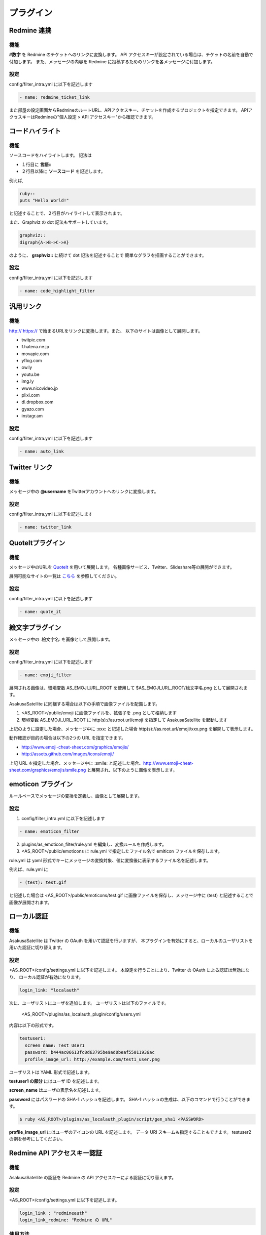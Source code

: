 プラグイン
=======================
Redmine 連携
-----------------------
機能
^^^^^^^^^^^^^^^^^^^^^^^
**#数字** を Redmine のチケットへのリンクに変換します。
API アクセスキーが設定されている場合は、チケットの名前を自動で付加します。
また、メッセージの内容を Redmine に投稿するためのリンクを各メッセージに付加します。

設定
^^^^^^^^^^^^^^^^^^^^^^^
config/filter\_intra.yml に以下を記述します

.. code-block:: ruby

  - name: redmine_ticket_link

また部屋の設定画面からRedmineのルートURL、APIアクセスキー、チケットを作成するプロジェクトを指定できます。
APIアクセスキーはRedmineの"個人設定 > API アクセスキー"から確認できます。

.. image:: images/redmine_config.png

.. _graphviz:

コードハイライト
-----------------------
機能
^^^^^^^^^^^^^^^^^^^^^^^
ソースコードをハイライトします。
記法は

* １行目に **言語\:\:**
* ２行目以降に **ソースコード** を記述します。

例えば,

.. code-block:: ruby

  ruby::
  puts "Hello World!"

と記述することで、２行目がハイライトして表示されます。

また、Graphviz の dot 記法もサポートしています。

.. code-block:: ruby

  graphviz::
  digraph{A->B->C->A}

のように、 **graphviz::** に続けて dot 記法を記述することで
簡単なグラフを描画することができます。

設定
^^^^^^^^^^^^^^^^^^^^^^^
config/filter\_intra.yml に以下を記述します

.. code-block:: ruby

  - name: code_highlight_filter

汎用リンク
-----------------------
機能
^^^^^^^^^^^^^^^^^^^^^^^
http:// https:// で始まるURLをリンクに変換します。また、
以下のサイトは画像として展開します。

* twitpic.com
* f.hatena.ne.jp
* movapic.com
* yflog.com
* ow.ly
* youtu.be
* img.ly
* www.nicovideo.jp
* plixi.com
* dl.dropbox.com
* gyazo.com
* instagr.am

設定
^^^^^^^^^^^^^^^^^^^^^^^
config/filter\_intra.yml に以下を記述します

.. code-block:: ruby

  - name: auto_link

Twitter リンク
-----------------------
機能
^^^^^^^^^^^^^^^^^^^^^^^
メッセージ中の **@username** をTwitterアカウントへのリンクに変換します。

設定
^^^^^^^^^^^^^^^^^^^^^^^
config/filter\_intra.yml に以下を記述します

.. code-block:: ruby

  - name: twitter_link

.. _localauth:

QuoteItプラグイン
------------------------------
機能
^^^^^^^^^^^^^^^^^^^^^^^
メッセージ中のURLを `QuoteIt <http://quoteit.heroku.com>`_ を用いて展開します。
各種画像サービス、Twitter、Slideshare等の展開ができます。

展開可能なサイトの一覧は `こちら <http://quoteit.heroku.com/plugins>`_ を参照してください。

設定
^^^^^^^^^^^^^^^^^^^^^^^
config/filter\_intra.yml に以下を記述します

.. code-block:: ruby

  - name: quote_it

絵文字プラグイン
-----------------------------

メッセージ中の :絵文字名: を画像として展開します。

設定
^^^^^^^^^^^^^^^^^^^^^^^
config/filter\_intra.yml に以下を記述します

.. code-block:: ruby

  - name: emoji_filter

展開される画像は、環境変数 AS_EMOJI_URL_ROOT を使用して $AS_EMOJI_URL_ROOT/絵文字名.png として展開されます。

AsakusaSatellite に同梱する場合は以下の手順で画像ファイルを配備します。

1. <AS_ROOT>/public/emoji に画像ファイルを、拡張子を .png として格納します
2. 環境変数 AS_EMOJI_URL_ROOT に http(s)://as.root.url/emoji を指定して AsakusaSatellite を起動します

上記のように設定した場合、メッセージ中に :xxx: と記述した場合 http(s)://as.root.url/emoji/xxx.png を展開して表示します。

動作確認が目的の場合は以下の2つの URL を指定できます。

* http://www.emoji-cheat-sheet.com/graphics/emojis/
* http://assets.github.com/images/icons/emoji/

上記 URL を指定した場合、メッセージ中に :smile: と記述した場合、http://www.emoji-cheat-sheet.com/graphics/emojis/smile.png と展開され、以下のように画像を表示します。

.. image:: http://www.emoji-cheat-sheet.com/graphics/emojis/smile.png
   :width: 16px

emoticon プラグイン
-----------------------------
ルールベースでメッセージの変換を定義し、画像として展開します。

設定
^^^^^^^^^^^^^^^^^^^^^^^
1. config/filter\_intra.yml に以下を記述します

.. code-block:: ruby

  - name: emoticon_filter

2. plugins/as_emoticon_filter/rule.yml を編集し、変換ルールを作成します。

3. <AS_ROOT>/public/emoticons に rule.yml で指定したファイル名で emiticon ファイルを保存します。

rule.yml は yaml 形式でキーにメッセージの変換対象、値に変換後に表示するファイル名を記述します。

例えば、rule.yml に

.. code-block:: ruby

  - (test): test.gif

と記述した場合は <AS_ROOT>/public/emoticons/test.gif に画像ファイルを保存し、メッセージ中に (test) と記述することで画像が展開されます。


ローカル認証
-----------------------
機能
^^^^^^^^^^^^^^^^^^^^^^^
AsakusaSatellite は Twitter の OAuth を用いて認証を行いますが、
本プラグインを有効にすると、ローカルのユーザリストを用いた認証に切り替えます。

設定
^^^^^^^^^^^^^^^^^^^^^^^
<AS_ROOT>/config/settings.yml に以下を記述します。
本設定を行うことにより、Twitter の OAuth による認証は無効になり、
ローカル認証が有効になります。

.. code-block:: ruby

  login_link: "localauth"

次に、ユーザリストにユーザを追加します。
ユーザリストは以下のファイルです。

  <AS_ROOT>/plugins/as_localauth_plugin/config/users.yml

内容は以下の形式です。

.. code-block:: ruby

  testuser1:
    screen_name: Test User1
    password: b444ac06613fc8d63795be9ad0beaf55011936ac
    profile_image_url: http://example.com/test1_user.png

ユーザリストは YAML 形式で記述します。

**testuser1 の部分** にはユーザ ID を記述します。

**screen_name** はユーザの表示名を記述します。

**password** にはパスワードの SHA-1 ハッシュを記述します。
SHA-1 ハッシュの生成は、以下のコマンドで行うことができます。

.. code-block:: sh

  $ ruby <AS_ROOT>/plugins/as_localauth_plugin/script/gen_sha1 <PASSWORD>

**profile_image_url** にはユーザのアイコンの URL を記述します。
データ URI スキームも指定することもできます。
testuser2 の例を参考にしてください。

Redmine API アクセスキー認証
--------------------------------
機能
^^^^^^^^^^^^^^^^^^^^^^^
AsakusaSatellite の認証を Redmine の API アクセスキーによる認証に切り替えます。

.. image:: images/as_redmineauth_plugin.png

設定
^^^^^^^^^^^^^^^^^^^^^^^
<AS_ROOT>/config/settings.yml に以下を記述します。

.. code-block:: ruby

  login_link : "redmineauth"
  login_link_redmine: "Redmine の URL"

使用方法
^^^^^^^^^^^^^^^^^^^^^^^
1. 「ログイン」リンクをクリックします。
2. 以下の情報を入力します
  * RedmineのAPIアクセスキー
  * AsakusaSatellite で使用するユーザ名
  * AsakusaSatellite で使用する画像の URL
3. ログインボタンをクリックします。

private な部屋に追加するときの注意点
^^^^^^^^^^^^^^^^^^^^^^^^^^^^^^^^^^^^^^^^^^^^^^^^^^^^^^
このプラグインで認証されたユーザは、ユーザ ID として Redmine のユーザの **メールアドレス** が保存されます。
したがって、private に設定された部屋にこのプラグインで認証されたユーザを追加する場合は、Redmine のユーザの **メールアドレス** を指定する必要があります。
